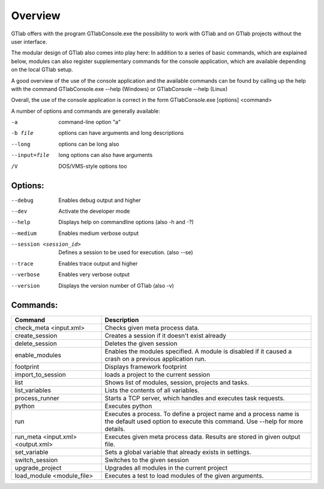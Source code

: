 Overview
========

GTlab offers with the program GTlabConsole.exe the possibility to work with GTlab and on GTlab projects without the user interface.

The modular design of GTlab also comes into play here:
In addition to a series of basic commands, which are explained below, modules can also register supplementary commands for the console application, which are available depending on the local GTlab setup.

A good overview of the use of the console application and the available commands can be found by calling up the help with the command
GTlabConsole.exe --help (Windows) or GTlabConsole --help (Linux)

Overall, the use of the console application is correct in the form GTlabConsole.exe [options] <command>

A number of options and commands are generally available:

-a            command-line option "a"
-b file       options can have arguments
              and long descriptions
--long        options can be long also
--input=file  long options can also have
              arguments
/V            DOS/VMS-style options too



Options:
^^^^^^^^
--debug							Enables debug output and higher
--dev							Activate the developer mode
--help							Displays help on commandline options (also -h and -?)
--medium						Enables medium verbose output
--session <session_id>			Defines a session to be used for execution. (also --se)
--trace							Enables trace output and higher
--verbose						Enables very verbose output
--version						Displays the version number of GTlab (also -v)
   
Commands:	
^^^^^^^^^ 
.. list-table::
   :header-rows: 1
   :widths: 30 70

   * - Command
     - Description
   * - check_meta <input.xml>
     - Checks given meta process data.
   * - create_session
     - Creates a session if it doesn't exist already
   * - delete_session
     - Deletes the given session	
   * - enable_modules
     - Enables the modules specified. A module is disabled if it caused a crash on a previous application run.	
   * - footprint
     - Displays framework footprint				
   * - import_to_session
     - loads a project to the current session
   * - list
     - Shows list of modules, session, projects and tasks.
   * - list_variables
     - Lists the contents of all variables.
   * - process_runner
     - Starts a TCP server, which handles and executes task requests.
   * - python
     - Executes python
   * - run
     - Executes a process. To define a project name and a process name is the default used option to execute this command. Use --help for more details.	 
   * - run_meta <input.xml> <output.xml>
     - Executes given meta process data. Results are stored in given output file.
   * - set_variable
     - Sets a global variable that already exists in settings.	 						
   * - switch_session
     - Switches to the given session
   * - upgrade_project
     - Upgrades all modules in the current project	   
   * - load_module	<module_file>
     - Executes a test to load modules of the given arguments.	 						
						
